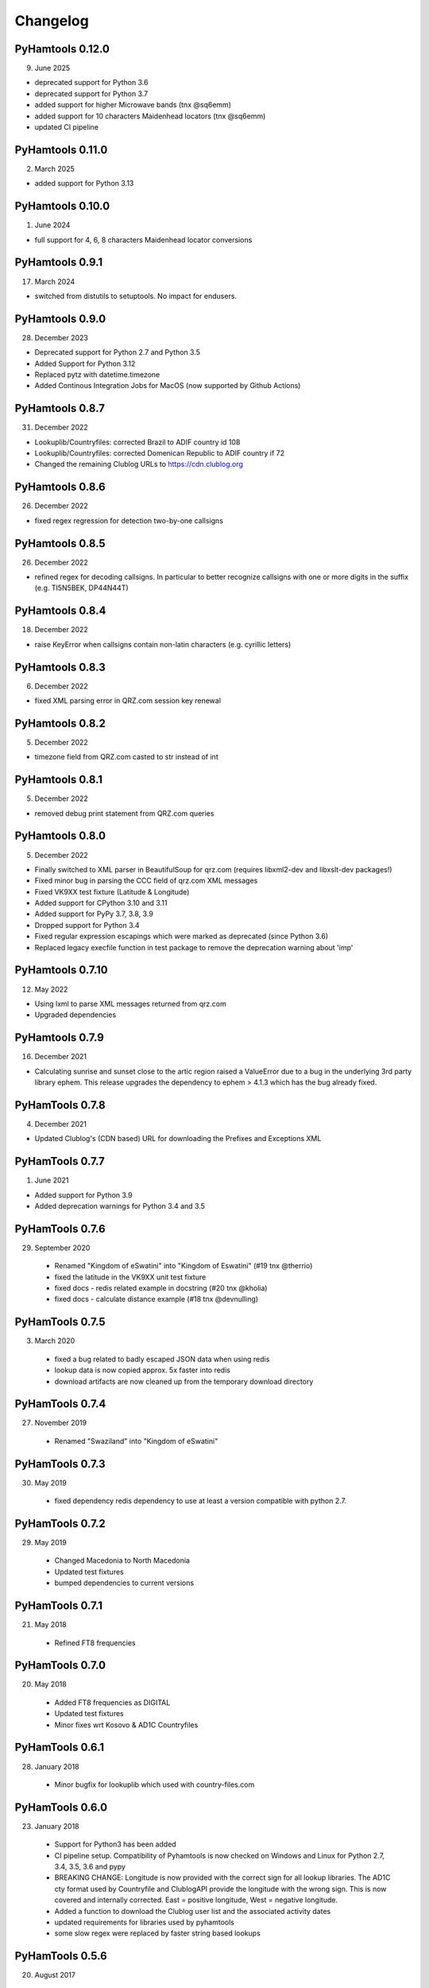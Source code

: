 Changelog
---------

PyHamtools 0.12.0
================

09. June 2025

* deprecated support for Python 3.6
* deprecated support for Python 3.7
* added support for higher Microwave bands (tnx @sq6emm)
* added support for 10 characters Maidenhead locators (tnx @sq6emm)
* updated CI pipeline


PyHamtools 0.11.0
================

02. March 2025

* added support for Python 3.13 

PyHamtools 0.10.0
================

01. June 2024

* full support for 4, 6, 8 characters Maidenhead locator conversions


PyHamtools 0.9.1
================

17. March 2024

* switched from distutils to setuptools. No impact for endusers.


PyHamtools 0.9.0
================

28. December 2023

* Deprecated support for Python 2.7 and Python 3.5
* Added Support for Python 3.12
* Replaced pytz with datetime.timezone
* Added Continous Integration Jobs for MacOS (now supported by Github Actions)


PyHamtools 0.8.7
================

31. December 2022

* Lookuplib/Countryfiles: corrected Brazil to ADIF country id 108
* Lookuplib/Countryfiles: corrected Domenican Republic to ADIF country if 72
* Changed the remaining Clublog URLs to https://cdn.clublog.org 

PyHamtools 0.8.6
================

26. December 2022

* fixed regex regression for detection two-by-one callsigns

PyHamtools 0.8.5
================

26. December 2022

* refined regex for decoding callsigns. In particular to better recognize callsigns with one or more digits in the suffix (e.g. TI5N5BEK, DP44N44T)


PyHamtools 0.8.4
================

18. December 2022

* raise KeyError when callsigns contain non-latin characters (e.g. cyrillic letters)


PyHamtools 0.8.3
================

06. December 2022

* fixed XML parsing error in QRZ.com session key renewal


PyHamtools 0.8.2
================

05. December 2022

* timezone field from QRZ.com casted to str instead of int


PyHamtools 0.8.1
================

05. December 2022

* removed debug print statement from QRZ.com queries


PyHamtools 0.8.0
================

05. December 2022

* Finally switched to XML parser in BeautifulSoup for qrz.com (requires libxml2-dev and libxslt-dev packages!)
* Fixed minor bug in parsing the CCC field of qrz.com XML messages
* Fixed VK9XX test fixture (Latitude & Longitude)
* Added support for CPython 3.10 and 3.11
* Added support for PyPy 3.7, 3.8, 3.9
* Dropped support for Python 3.4
* Fixed regular expression escapings which were marked as deprecated (since Python 3.6)
* Replaced legacy execfile function in test package to remove the deprecation warning about 'imp'


PyHamtools 0.7.10
================

12. May 2022

* Using lxml to parse XML messages returned from qrz.com
* Upgraded dependencies


PyHamtools 0.7.9
================

16. December 2021

* Calculating sunrise and sunset close to the artic region raised a ValueError due
  to a bug in the underlying 3rd party library ephem. This release upgrades the 
  dependency to ephem > 4.1.3 which has the bug already fixed.

PyHamTools 0.7.8
================

04. December 2021

* Updated Clublog's (CDN based) URL for downloading the Prefixes and Exceptions XML 

PyHamTools 0.7.7
================

01. June 2021

* Added support for Python 3.9
* Added deprecation warnings for Python 3.4 and 3.5


PyHamTools 0.7.6
================

29. September 2020

 * Renamed "Kingdom of eSwatini" into "Kingdom of Eswatini" (#19 tnx @therrio)
 * fixed the latitude in the VK9XX unit test fixture
 * fixed docs - redis related example in docstring (#20 tnx @kholia)
 * fixed docs - calculate distance example (#18 tnx @devnulling)


PyHamTools 0.7.5
================

3. March 2020

 * fixed a bug related to badly escaped JSON data when using redis
 * lookup data is now copied approx. 5x faster into redis
 * download artifacts are now cleaned up from the temporary download directory

PyHamTools 0.7.4
================

27. November 2019

 * Renamed "Swaziland" into "Kingdom of eSwatini"


PyHamTools 0.7.3
================

30. May 2019

 * fixed dependency redis dependency to use at least a version compatible with python 2.7.


PyHamTools 0.7.2
================

29. May 2019

 * Changed Macedonia to North Macedonia
 * Updated test fixtures
 * bumped dependencies to current versions

PyHamTools 0.7.1
================

21. May 2018

 * Refined FT8 frequencies


PyHamTools 0.7.0
================

20. May 2018
 * Added FT8 frequencies as DIGITAL
 * Updated test fixtures
 * Minor fixes wrt Kosovo & AD1C Countryfiles


PyHamTools 0.6.1
================

28. January 2018
 * Minor bugfix for lookuplib which used with country-files.com


PyHamTools 0.6.0
================

23. January 2018

 * Support for Python3 has been added
 * CI pipeline setup. Compatibility of Pyhamtools is now checked on Windows and
   Linux for Python 2.7, 3.4, 3.5, 3.6 and pypy
 * BREAKING CHANGE: Longitude is now provided with the correct sign for all
   lookup libraries. The AD1C cty format used by Countryfile and ClublogAPI
   provide the longitude with the wrong sign. This is now covered and internally
   corrected. East = positive longitude, West = negative longitude.
 * Added a function to download the Clublog user list and the associated activity dates
 * updated requirements for libraries used by pyhamtools
 * some slow regex were replaced by faster string based lookups


PyHamTools 0.5.6
================

20. August 2017

 * LOTW User list is now downloaded directly from ARRL



PyHamTools 0.5.5
================

18. August 2016

 * Refined callsign detection rule for two digit prefix with appendix (e.g. 7N0ERX/1)
 * Refined callsign detection rule for callsigns with two appendixes (e.g. SV8GXQ/P/QRP)



PyHamTools 0.5.4
================

11. January 2016

 * Bugfix: Callinfo.get_all(callsign, timestamp) did ignore timestamp
 * added unit test for the bug above
 * extended timeout for QRZ.com request to 10 seconds (sometimes a bit slow)
 * updated QRZ.com unit tests for fixture callsigns (XX1XX and XX2XX)


PyHamTools 0.5.3
================

30. December 2015

 * Updated DXCC entity name of ZL9 (arrl id 16) from Auckland & Campbell to "N.Z. Subantarctic Is." in countrymapping.json (tnx G0UKB)
 * Deleted "Auckland" (016) from countrymapping.json
 * corrected code example of latlong_to_locator() (tnx VE5ZX)

PyHamTools 0.5.2
================

14. April 2015

 * catching another bug related to QRZ.com sessions



PyHamTools 0.5.1
================

13. April 2015

 * improved handling of expired QRZ.com sessions


PyHamTools 0.5.0
================

5. April 2015

 * implemented QRZ.com interface into LookupLib [LookupLib]

 * changed and unified all output to Unicode

 * corrected Longitude to General Standard (-180...0° West, 0...180° East) [LookupLib]

 * improved callsign decoding algorithm [CallInfo]

 * added special case to decode location of VK9 callsigns [CallInfo]

 * added handling of special callsigns which can't be decoded properly inside a separate callsign exception file (e.g. 7QAA) [CallInfo]

 * added ValueError when LOTW data from file contains too many errors [qsl]


PyHamTools 0.4.2
================

11. October 2014

 * added pyhamtools.qsl (get EQSL.cc and LOTW user lists)

PyHamTools 0.4.1
================

27. September 2014

 * short calls in different countries (e.g. 9H3A/C6A) are now decoded correctly

 * added pyhamtools.frequency

 * moved pyhamtools.utils.freq_to_band into pyhamtools.frequency

 * deprecated module pyhamtools.utils

PyHamTools 0.4.0
================

20. September 2014

 * Added module for locator based calculations (pyhamtools.locators)
